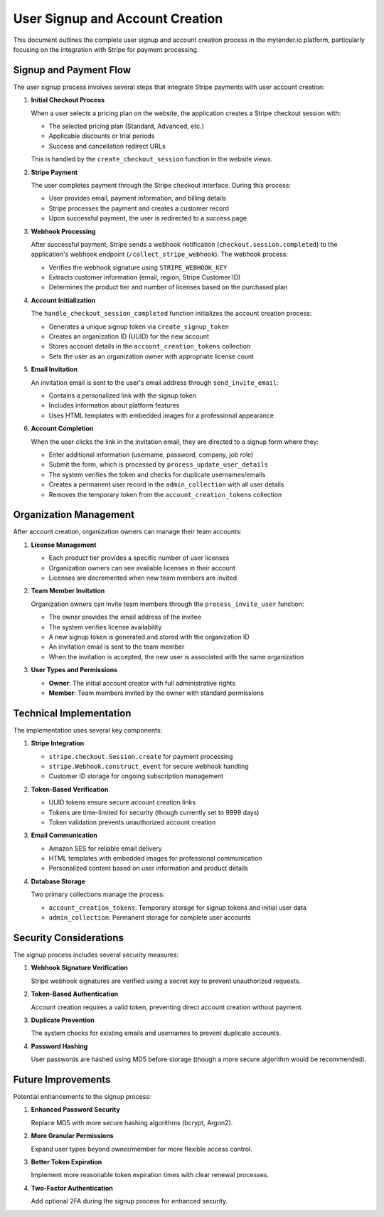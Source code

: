 User Signup and Account Creation
===============================

This document outlines the complete user signup and account creation process in the mytender.io platform, particularly focusing on the integration with Stripe for payment processing.

Signup and Payment Flow
----------------------

The user signup process involves several steps that integrate Stripe payments with user account creation:

1. **Initial Checkout Process**
   
   When a user selects a pricing plan on the website, the application creates a Stripe checkout session with:
   
   * The selected pricing plan (Standard, Advanced, etc.)
   * Applicable discounts or trial periods
   * Success and cancellation redirect URLs
   
   This is handled by the ``create_checkout_session`` function in the website views.

2. **Stripe Payment**
   
   The user completes payment through the Stripe checkout interface. During this process:
   
   * User provides email, payment information, and billing details
   * Stripe processes the payment and creates a customer record
   * Upon successful payment, the user is redirected to a success page

3. **Webhook Processing**
   
   After successful payment, Stripe sends a webhook notification (``checkout.session.completed``) to the application's webhook endpoint (``/collect_stripe_webhook``). The webhook process:
   
   * Verifies the webhook signature using ``STRIPE_WEBHOOK_KEY``
   * Extracts customer information (email, region, Stripe Customer ID)
   * Determines the product tier and number of licenses based on the purchased plan

4. **Account Initialization**
   
   The ``handle_checkout_session_completed`` function initializes the account creation process:
   
   * Generates a unique signup token via ``create_signup_token``
   * Creates an organization ID (UUID) for the new account
   * Stores account details in the ``account_creation_tokens`` collection
   * Sets the user as an organization owner with appropriate license count

5. **Email Invitation**
   
   An invitation email is sent to the user's email address through ``send_invite_email``:
   
   * Contains a personalized link with the signup token
   * Includes information about platform features
   * Uses HTML templates with embedded images for a professional appearance

6. **Account Completion**
   
   When the user clicks the link in the invitation email, they are directed to a signup form where they:
   
   * Enter additional information (username, password, company, job role)
   * Submit the form, which is processed by ``process_update_user_details``
   * The system verifies the token and checks for duplicate usernames/emails
   * Creates a permanent user record in the ``admin_collection`` with all user details
   * Removes the temporary token from the ``account_creation_tokens`` collection

Organization Management
----------------------

After account creation, organization owners can manage their team accounts:

1. **License Management**

   * Each product tier provides a specific number of user licenses
   * Organization owners can see available licenses in their account
   * Licenses are decremented when new team members are invited

2. **Team Member Invitation**

   Organization owners can invite team members through the ``process_invite_user`` function:
   
   * The owner provides the email address of the invitee
   * The system verifies license availability
   * A new signup token is generated and stored with the organization ID
   * An invitation email is sent to the team member
   * When the invitation is accepted, the new user is associated with the same organization

3. **User Types and Permissions**

   * **Owner**: The initial account creator with full administrative rights
   * **Member**: Team members invited by the owner with standard permissions

Technical Implementation
-----------------------

The implementation uses several key components:

1. **Stripe Integration**

   * ``stripe.checkout.Session.create`` for payment processing
   * ``stripe.Webhook.construct_event`` for secure webhook handling
   * Customer ID storage for ongoing subscription management

2. **Token-Based Verification**

   * UUID tokens ensure secure account creation links
   * Tokens are time-limited for security (though currently set to 9999 days)
   * Token validation prevents unauthorized account creation

3. **Email Communication**

   * Amazon SES for reliable email delivery
   * HTML templates with embedded images for professional communication
   * Personalized content based on user information and product details

4. **Database Storage**

   Two primary collections manage the process:
   
   * ``account_creation_tokens``: Temporary storage for signup tokens and initial user data
   * ``admin_collection``: Permanent storage for complete user accounts

Security Considerations
----------------------

The signup process includes several security measures:

1. **Webhook Signature Verification**

   Stripe webhook signatures are verified using a secret key to prevent unauthorized requests.

2. **Token-Based Authentication**

   Account creation requires a valid token, preventing direct account creation without payment.

3. **Duplicate Prevention**

   The system checks for existing emails and usernames to prevent duplicate accounts.

4. **Password Hashing**

   User passwords are hashed using MD5 before storage (though a more secure algorithm would be recommended).

Future Improvements
------------------

Potential enhancements to the signup process:

1. **Enhanced Password Security**

   Replace MD5 with more secure hashing algorithms (bcrypt, Argon2).

2. **More Granular Permissions**

   Expand user types beyond owner/member for more flexible access control.

3. **Better Token Expiration**

   Implement more reasonable token expiration times with clear renewal processes.

4. **Two-Factor Authentication**

   Add optional 2FA during the signup process for enhanced security. 